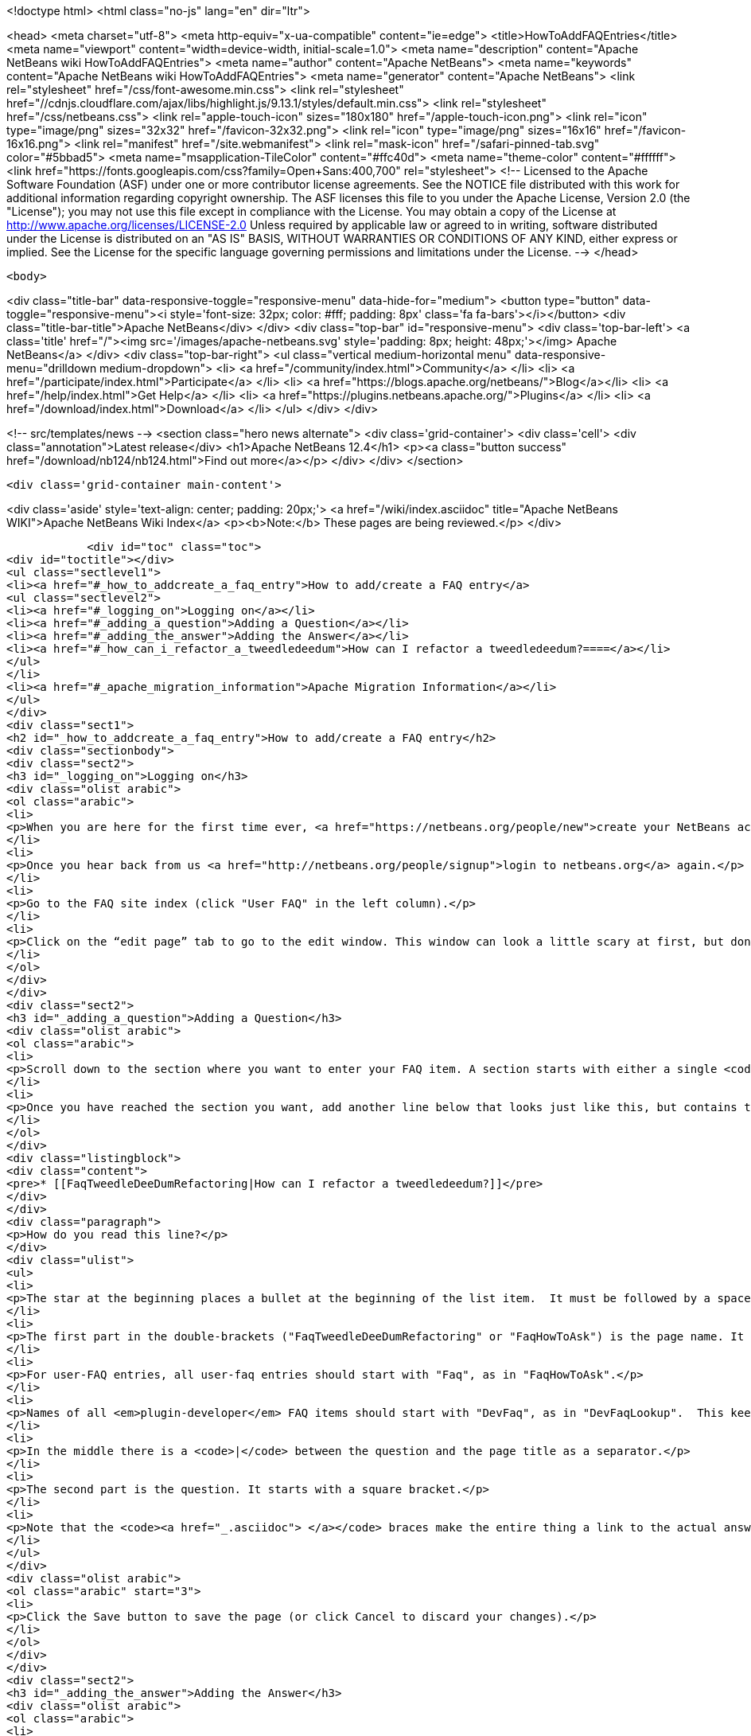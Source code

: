 

<!doctype html>
<html class="no-js" lang="en" dir="ltr">
    
<head>
    <meta charset="utf-8">
    <meta http-equiv="x-ua-compatible" content="ie=edge">
    <title>HowToAddFAQEntries</title>
    <meta name="viewport" content="width=device-width, initial-scale=1.0">
    <meta name="description" content="Apache NetBeans wiki HowToAddFAQEntries">
    <meta name="author" content="Apache NetBeans">
    <meta name="keywords" content="Apache NetBeans wiki HowToAddFAQEntries">
    <meta name="generator" content="Apache NetBeans">
    <link rel="stylesheet" href="/css/font-awesome.min.css">
     <link rel="stylesheet" href="//cdnjs.cloudflare.com/ajax/libs/highlight.js/9.13.1/styles/default.min.css"> 
    <link rel="stylesheet" href="/css/netbeans.css">
    <link rel="apple-touch-icon" sizes="180x180" href="/apple-touch-icon.png">
    <link rel="icon" type="image/png" sizes="32x32" href="/favicon-32x32.png">
    <link rel="icon" type="image/png" sizes="16x16" href="/favicon-16x16.png">
    <link rel="manifest" href="/site.webmanifest">
    <link rel="mask-icon" href="/safari-pinned-tab.svg" color="#5bbad5">
    <meta name="msapplication-TileColor" content="#ffc40d">
    <meta name="theme-color" content="#ffffff">
    <link href="https://fonts.googleapis.com/css?family=Open+Sans:400,700" rel="stylesheet"> 
    <!--
        Licensed to the Apache Software Foundation (ASF) under one
        or more contributor license agreements.  See the NOTICE file
        distributed with this work for additional information
        regarding copyright ownership.  The ASF licenses this file
        to you under the Apache License, Version 2.0 (the
        "License"); you may not use this file except in compliance
        with the License.  You may obtain a copy of the License at
        http://www.apache.org/licenses/LICENSE-2.0
        Unless required by applicable law or agreed to in writing,
        software distributed under the License is distributed on an
        "AS IS" BASIS, WITHOUT WARRANTIES OR CONDITIONS OF ANY
        KIND, either express or implied.  See the License for the
        specific language governing permissions and limitations
        under the License.
    -->
</head>


    <body>
        

<div class="title-bar" data-responsive-toggle="responsive-menu" data-hide-for="medium">
    <button type="button" data-toggle="responsive-menu"><i style='font-size: 32px; color: #fff; padding: 8px' class='fa fa-bars'></i></button>
    <div class="title-bar-title">Apache NetBeans</div>
</div>
<div class="top-bar" id="responsive-menu">
    <div class='top-bar-left'>
        <a class='title' href="/"><img src='/images/apache-netbeans.svg' style='padding: 8px; height: 48px;'></img> Apache NetBeans</a>
    </div>
    <div class="top-bar-right">
        <ul class="vertical medium-horizontal menu" data-responsive-menu="drilldown medium-dropdown">
            <li> <a href="/community/index.html">Community</a> </li>
            <li> <a href="/participate/index.html">Participate</a> </li>
            <li> <a href="https://blogs.apache.org/netbeans/">Blog</a></li>
            <li> <a href="/help/index.html">Get Help</a> </li>
            <li> <a href="https://plugins.netbeans.apache.org/">Plugins</a> </li>
            <li> <a href="/download/index.html">Download</a> </li>
        </ul>
    </div>
</div>


        
<!-- src/templates/news -->
<section class="hero news alternate">
    <div class='grid-container'>
        <div class='cell'>
            <div class="annotation">Latest release</div>
            <h1>Apache NetBeans 12.4</h1>
            <p><a class="button success" href="/download/nb124/nb124.html">Find out more</a></p>
        </div>
    </div>
</section>

        <div class='grid-container main-content'>
            
<div class='aside' style='text-align: center; padding: 20px;'>
    <a href="/wiki/index.asciidoc" title="Apache NetBeans WIKI">Apache NetBeans Wiki Index</a>
    <p><b>Note:</b> These pages are being reviewed.</p>
</div>

            <div id="toc" class="toc">
<div id="toctitle"></div>
<ul class="sectlevel1">
<li><a href="#_how_to_addcreate_a_faq_entry">How to add/create a FAQ entry</a>
<ul class="sectlevel2">
<li><a href="#_logging_on">Logging on</a></li>
<li><a href="#_adding_a_question">Adding a Question</a></li>
<li><a href="#_adding_the_answer">Adding the Answer</a></li>
<li><a href="#_how_can_i_refactor_a_tweedledeedum">How can I refactor a tweedledeedum?====</a></li>
</ul>
</li>
<li><a href="#_apache_migration_information">Apache Migration Information</a></li>
</ul>
</div>
<div class="sect1">
<h2 id="_how_to_addcreate_a_faq_entry">How to add/create a FAQ entry</h2>
<div class="sectionbody">
<div class="sect2">
<h3 id="_logging_on">Logging on</h3>
<div class="olist arabic">
<ol class="arabic">
<li>
<p>When you are here for the first time ever, <a href="https://netbeans.org/people/new">create your NetBeans account</a> and <a href="mailto:NETBEANS-WEBTEAM_WW@oracle.com?Subject=Wiki%20editing%20rights">send us a request for Wiki editing rights</a> specifying your NetBeans account.</p>
</li>
<li>
<p>Once you hear back from us <a href="http://netbeans.org/people/signup">login to netbeans.org</a> again.</p>
</li>
<li>
<p>Go to the FAQ site index (click "User FAQ" in the left column).</p>
</li>
<li>
<p>Click on the “edit page” tab to go to the edit window. This window can look a little scary at first, but don&#8217;t worry, you don&#8217;t have to change that much to get an entry added to the FAQ. Note: <strong>Please do not delete existing content on this page.</strong> Just <strong>add your question</strong> as follows:</p>
</li>
</ol>
</div>
</div>
<div class="sect2">
<h3 id="_adding_a_question">Adding a Question</h3>
<div class="olist arabic">
<ol class="arabic">
<li>
<p>Scroll down to the section where you want to enter your FAQ item. A section starts with either a single <code>!</code> or a double <code>!!</code>.</p>
</li>
<li>
<p>Once you have reached the section you want, add another line below that looks just like this, but contains the <strong>question</strong> that you want to add.</p>
</li>
</ol>
</div>
<div class="listingblock">
<div class="content">
<pre>* [[FaqTweedleDeeDumRefactoring|How can I refactor a tweedledeedum?]]</pre>
</div>
</div>
<div class="paragraph">
<p>How do you read this line?</p>
</div>
<div class="ulist">
<ul>
<li>
<p>The star at the beginning places a bullet at the beginning of the list item.  It must be followed by a space.</p>
</li>
<li>
<p>The first part in the double-brackets ("FaqTweedleDeeDumRefactoring" or "FaqHowToAsk") is the page name. It must be a wiki word: A wiki word should be CamelCase and be something short and descriptive. Look at other entries to get an idea. Good wiki words look like "HowToAsk", "HowToConfigure" or "WhatIsTheUpdateCenter", etc. It ends in a square bracket.</p>
</li>
<li>
<p>For user-FAQ entries, all user-faq entries should start with "Faq", as in "FaqHowToAsk".</p>
</li>
<li>
<p>Names of all <em>plugin-developer</em> FAQ items should start with "DevFaq", as in "DevFaqLookup".  This keeps the FAQs organized and searchable and allows the <a href="http://deadlock.netbeans.org/hudson/job/faqsuck/lastSuccessfulBuild/artifact/other/faqsuck/build/faq.html">giant developer FAQ page</a> to be built.</p>
</li>
<li>
<p>In the middle there is a <code>|</code> between the question and the page title as a separator.</p>
</li>
<li>
<p>The second part is the question. It starts with a square bracket.</p>
</li>
<li>
<p>Note that the <code><a href="_.asciidoc"> </a></code> braces make the entire thing a link to the actual answer page.</p>
</li>
</ul>
</div>
<div class="olist arabic">
<ol class="arabic" start="3">
<li>
<p>Click the Save button to save the page (or click Cancel to discard your changes).</p>
</li>
</ol>
</div>
</div>
<div class="sect2">
<h3 id="_adding_the_answer">Adding the Answer</h3>
<div class="olist arabic">
<ol class="arabic">
<li>
<p>Now you are back to view mode of the FAQ index page. Scroll down and find your question as one of the bullet items in the list - It will be red. Click on your new (red) link.</p>
</li>
</ol>
</div>
<div class="olist arabic">
<ol class="arabic" start="2">
<li>
<p>This will bring you to another edit window for the <strong>answer page</strong>. You can use the code below as a template for starting out your answer page, and fill in your own question (the same that you just entered into the FAQ index!) and answer.</p>
</li>
</ol>
</div>
</div>
<div class="sect2">
<h3 id="_how_can_i_refactor_a_tweedledeedum">How can I refactor a tweedledeedum?====</h3>
<div class="paragraph">
<p>Problem: Everytime I try to refactor a tweedledeedum, it starts burning.
Solution: You have to paint the tweedledeedum green first.</p>
</div>
<div class="olist arabic">
<ol class="arabic" start="3">
<li>
<p>Finally, add information at the bottom of the FAQ that tells what version of NetBeans and what OS platform the FAQ works with. Just add the versions and platforms that you know are right. If "See also:" information is useful, add it here also.</p>
</li>
</ol>
</div>
<div class="paragraph">
<p>Applies to: NetBeans IDE 6.0 and 6.1
Platforms: All
See also: [[NetBeansUserFAQ| How can I refactor two tweedledeedums?]]</p>
</div>
<div class="olist arabic">
<ol class="arabic" start="4">
<li>
<p>That&#8217;s it. Click Save to save the page when you are done editing the answer.</p>
</li>
</ol>
</div>
<div class="sect3">
<h4 id="_what_to_do_about_long_lines_of_text">What To Do About Long Lines of Text</h4>
<div class="paragraph">
<p>If your FAQ entry includes <code>&lt;pre&gt;</code> tags (or you use the wiki convention of putting a space at the beginning of a line to do the same thing), <em>avoid long lines of text</em>.  The FAQs are built every night into a <a href="http://deadlock.netbeans.org/hudson/job/faqsuck/lastSuccessfulBuild/artifact/other/faqsuck/build/faq.html">giant HTML page</a>.  To keep it possible to print the entire FAQ on normal paper, please break up lines longer than 80 characters, or use <code>`</code> tags instead of <code>&lt;pre&gt;</code> (and make sure there are some whitespace characters in long lines) so that they can be formatted reasonably.</p>
</div>
<div class="paragraph">
<p>If your example does not have any lines &gt; 80 characters, <code>&lt;pre&gt;</code> tags are fine.</p>
</div>
</div>
<div class="sect3">
<h4 id="_tip_formatting">Tip: Formatting</h4>
<div class="paragraph">
<p>You can click on the Help tab (right beside the Edit tab) at any time to get help on <strong>formatting</strong> of the text. You won&#8217;t lose your changes when switching between the help tab and the edit tab, so don&#8217;t worry about that.</p>
</div>
<div class="paragraph">
<p>Now, start adding those FAQs!!</p>
</div>
<div class="paragraph">
<p>Source: <a href="http://blogs.sun.com/LongLiveThePepper/entry/adding_items_to_the_vwp">JB&#8217;s Blog</a></p>
</div>
</div>
</div>
</div>
</div>
<div class="sect1">
<h2 id="_apache_migration_information">Apache Migration Information</h2>
<div class="sectionbody">
<div class="paragraph">
<p>The content in this page was kindly donated by Oracle Corp. to the
Apache Software Foundation.</p>
</div>
<div class="paragraph">
<p>This page was exported from <a href="http://wiki.netbeans.org/HowToAddFAQEntries">http://wiki.netbeans.org/HowToAddFAQEntries</a> ,
that was last modified by NetBeans user Jkovalsky
on 2015-08-28T15:47:14Z.</p>
</div>
<div class="paragraph">
<p><strong>NOTE:</strong> This document was automatically converted to the AsciiDoc format on 2018-02-07, and needs to be reviewed.</p>
</div>
</div>
</div>
            
<section class='tools'>
    <ul class="menu align-center">
        <li><a title="Facebook" href="https://www.facebook.com/NetBeans"><i class="fa fa-md fa-facebook"></i></a></li>
        <li><a title="Twitter" href="https://twitter.com/netbeans"><i class="fa fa-md fa-twitter"></i></a></li>
        <li><a title="Github" href="https://github.com/apache/netbeans"><i class="fa fa-md fa-github"></i></a></li>
        <li><a title="YouTube" href="https://www.youtube.com/user/netbeansvideos"><i class="fa fa-md fa-youtube"></i></a></li>
        <li><a title="Slack" href="https://tinyurl.com/netbeans-slack-signup/"><i class="fa fa-md fa-slack"></i></a></li>
        <li><a title="JIRA" href="https://issues.apache.org/jira/projects/NETBEANS/summary"><i class="fa fa-mf fa-bug"></i></a></li>
    </ul>
    <ul class="menu align-center">
        
        <li><a href="https://github.com/apache/netbeans-website/blob/master/netbeans.apache.org/src/content/wiki/HowToAddFAQEntries.asciidoc" title="See this page in github"><i class="fa fa-md fa-edit"></i> See this page in GitHub.</a></li>
    </ul>
</section>

        </div>
        

<div class='grid-container incubator-area' style='margin-top: 64px'>
    <div class='grid-x grid-padding-x'>
        <div class='large-auto cell text-center'>
            <a href="https://www.apache.org/">
                <img style="width: 320px" title="Apache Software Foundation" src="/images/asf_logo_wide.svg" />
            </a>
        </div>
        <div class='large-auto cell text-center'>
            <a href="https://www.apache.org/events/current-event.html">
               <img style="width:234px; height: 60px;" title="Apache Software Foundation current event" src="https://www.apache.org/events/current-event-234x60.png"/>
            </a>
        </div>
    </div>
</div>
<footer>
    <div class="grid-container">
        <div class="grid-x grid-padding-x">
            <div class="large-auto cell">
                
                <h1><a href="/about/index.html">About</a></h1>
                <ul>
                    <li><a href="https://netbeans.apache.org/community/who.html">Who's Who</a></li>
                    <li><a href="https://www.apache.org/foundation/thanks.html">Thanks</a></li>
                    <li><a href="https://www.apache.org/foundation/sponsorship.html">Sponsorship</a></li>
                    <li><a href="https://www.apache.org/security/">Security</a></li>
                </ul>
            </div>
            <div class="large-auto cell">
                <h1><a href="/community/index.html">Community</a></h1>
                <ul>
                    <li><a href="/community/mailing-lists.html">Mailing lists</a></li>
                    <li><a href="/community/committer.html">Becoming a committer</a></li>
                    <li><a href="/community/events.html">NetBeans Events</a></li>
                    <li><a href="https://www.apache.org/events/current-event.html">Apache Events</a></li>
                </ul>
            </div>
            <div class="large-auto cell">
                <h1><a href="/participate/index.html">Participate</a></h1>
                <ul>
                    <li><a href="/participate/submit-pr.html">Submitting Pull Requests</a></li>
                    <li><a href="/participate/report-issue.html">Reporting Issues</a></li>
                    <li><a href="/participate/index.html#documentation">Improving the documentation</a></li>
                </ul>
            </div>
            <div class="large-auto cell">
                <h1><a href="/help/index.html">Get Help</a></h1>
                <ul>
                    <li><a href="/help/index.html#documentation">Documentation</a></li>
                    <li><a href="/wiki/index.asciidoc">Wiki</a></li>
                    <li><a href="/help/index.html#support">Community Support</a></li>
                    <li><a href="/help/commercial-support.html">Commercial Support</a></li>
                </ul>
            </div>
            <div class="large-auto cell">
                <h1><a href="/download/nb110/nb110.html">Download</a></h1>
                <ul>
                    <li><a href="/download/index.html">Releases</a></li>                    
                    <li><a href="https://plugins.netbeans.apache.org/">Plugins</a></li>
                    <li><a href="/download/index.html#source">Building from source</a></li>
                    <li><a href="/download/index.html#previous">Previous releases</a></li>
                </ul>
            </div>
        </div>
    </div>
</footer>
<div class='footer-disclaimer'>
    <div class="footer-disclaimer-content">
        <p>Copyright &copy; 2017-2020 <a href="https://www.apache.org">The Apache Software Foundation</a>.</p>
        <p>Licensed under the Apache <a href="https://www.apache.org/licenses/">license</a>, version 2.0</p>
        <div style='max-width: 40em; margin: 0 auto'>
            <p>Apache, Apache NetBeans, NetBeans, the Apache feather logo and the Apache NetBeans logo are trademarks of <a href="https://www.apache.org">The Apache Software Foundation</a>.</p>
            <p>Oracle and Java are registered trademarks of Oracle and/or its affiliates.</p>
        </div>
        
    </div>
</div>



        <script src="/js/vendor/jquery-3.2.1.min.js"></script>
        <script src="/js/vendor/what-input.js"></script>
        <script src="/js/vendor/jquery.colorbox-min.js"></script>
        <script src="/js/vendor/foundation.min.js"></script>
        <script src="/js/netbeans.js"></script>
        <script>
            
            $(function(){ $(document).foundation(); });
        </script>
        
        <script src="https://cdnjs.cloudflare.com/ajax/libs/highlight.js/9.13.1/highlight.min.js"></script>
        <script>
         $(document).ready(function() { $("pre code").each(function(i, block) { hljs.highlightBlock(block); }); }); 
        </script>
        

    </body>
</html>
